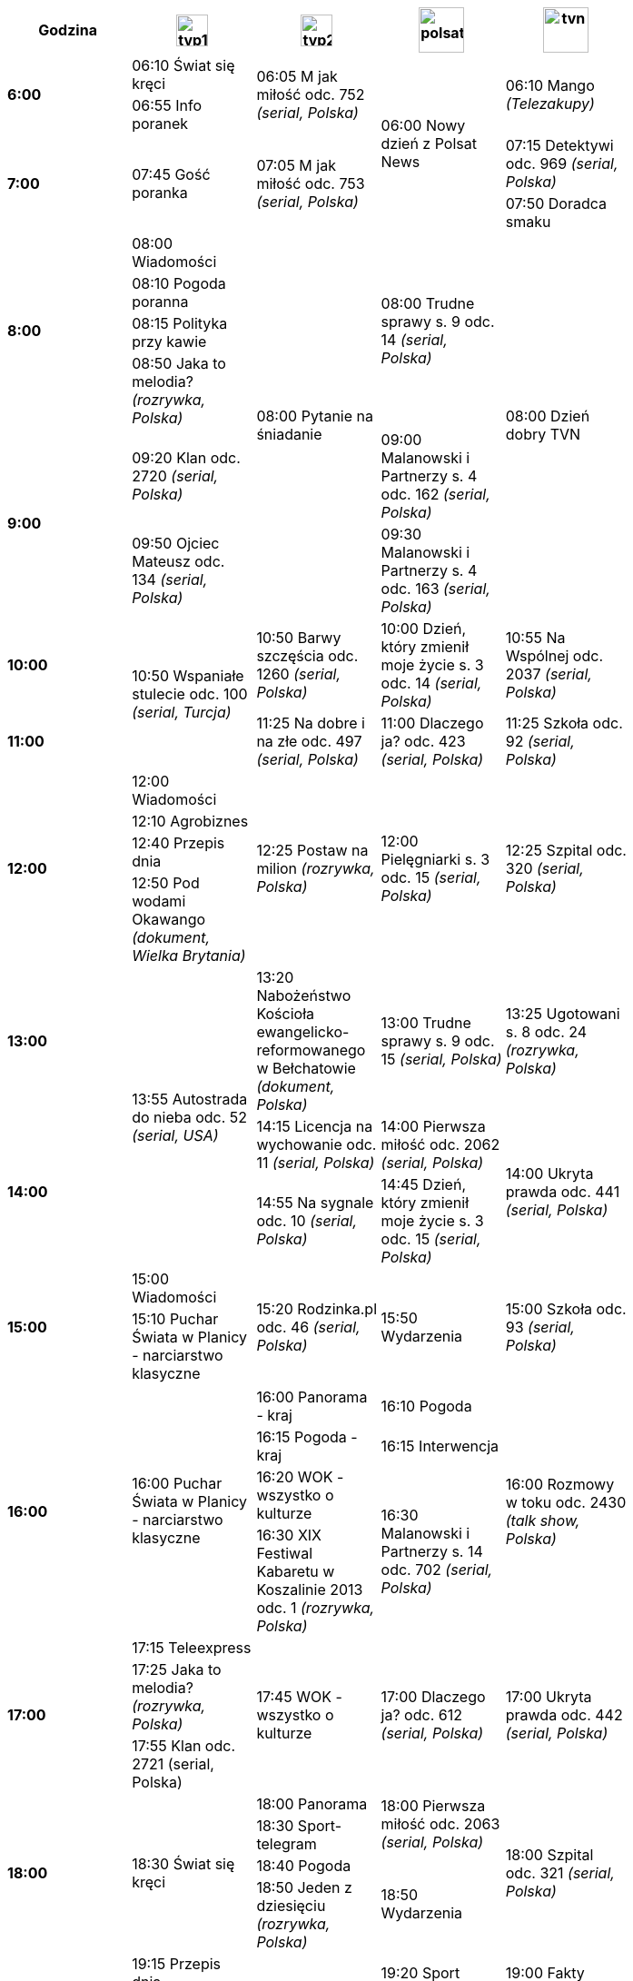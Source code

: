 [width="80%,cols="5",options="header"]
|=======
.1+^.^|*Godzina*| image:images/tvp1.png[height=35] | image:images/tvp2.png[height=35] | image:images/polsat.png[height=50] | image:images/tvn.png[height=50]
.2+^.^|*6:00*| +06:10+ Świat się kręci .2+^.^|+06:05+ M jak miłość odc. 752 _(serial, Polska)_ .4+^.^|+06:00+ Nowy dzień z Polsat News .2+^.^|+06:10+ Mango _(Telezakupy)_ | +06:55+ Info poranek
.2+^.^|*7:00* .2+^.^|+07:45+ Gość poranka .2+^.^|+07:05+ M jak miłość odc. 753 _(serial, Polska)_ |+07:15+ Detektywi odc. 969 _(serial, Polska)_ | +07:50+ Doradca smaku
.4+^.^|*8:00*| +08:00+ Wiadomości .6+^.^|+08:00+ Pytanie na śniadanie .4+^.^|+08:00+ Trudne sprawy s. 9 odc. 14 _(serial, Polska)_ .6+^.^|+08:00+ Dzień dobry TVN |
+08:10+ Pogoda poranna |+08:15+ Polityka przy kawie |+08:50+ Jaka to melodia? _(rozrywka, Polska)_
.2+^.^|*9:00*| +09:20+ Klan odc. 2720 _(serial, Polska)_ | +09:00+ Malanowski i Partnerzy s. 4 odc. 162 _(serial, Polska)_ |
+09:50+ Ojciec Mateusz odc. 134 _(serial, Polska)_ | +09:30+ Malanowski i Partnerzy s. 4 odc. 163 _(serial, Polska)_
.1+^.^|*10:00*  .2+^.^| +10:50+ Wspaniałe stulecie odc. 100 _(serial, Turcja)_ | +10:50+ Barwy szczęścia odc. 1260 _(serial, Polska)_ |+10:00+ Dzień, który zmienił moje życie s. 3 odc. 14 _(serial, Polska)_ | +10:55+ Na Wspólnej odc. 2037 _(serial, Polska)_
.1+^.^|*11:00*|+11:25+ Na dobre i na złe odc. 497 _(serial, Polska)_ | +11:00+ Dlaczego ja? odc. 423 _(serial, Polska)_ | +11:25+ Szkoła odc. 92 _(serial, Polska)_
.4+^.^|*12:00*|+12:00+ Wiadomości .4+^.^| +12:25+ Postaw na milion _(rozrywka, Polska)_ .4+^.^| +12:00+ Pielęgniarki s. 3 odc. 15 _(serial, Polska)_ .4+^.^| +12:25+ Szpital odc. 320 _(serial, Polska)_ |
+12:10+ Agrobiznes | +12:40+ Przepis dnia | +12:50+ Pod wodami Okawango _(dokument, Wielka Brytania)_
.1+^.^|*13:00* .3+^.^|+13:55+ Autostrada do nieba odc. 52 _(serial, USA)_ |+13:20+ Nabożeństwo Kościoła ewangelicko-reformowanego w Bełchatowie _(dokument, Polska)_ |+13:00+ Trudne sprawy s. 9 odc. 15 _(serial, Polska)_ |+13:25+ Ugotowani s. 8 odc. 24 _(rozrywka, Polska)_
.2+^.^|*14:00* |+14:15+ Licencja na wychowanie odc. 11 _(serial, Polska)_ |+14:00+ Pierwsza miłość odc. 2062 _(serial, Polska)_ .2+^.^|+14:00+ Ukryta prawda odc. 441 _(serial, Polska)_ |
+14:55+ Na sygnale odc. 10 _(serial, Polska)_ | +14:45+ Dzień, który zmienił moje życie s. 3 odc. 15 _(serial, Polska)_
.3+^.^|*15:00* |+15:00+ Wiadomości .3+^.^|+15:20+ Rodzinka.pl odc. 46 _(serial, Polska)_ .3+^.^|+15:50+ Wydarzenia .3+^.^|+15:00+ Szkoła odc. 93 _(serial, Polska)_ |
+15:10+ Puchar Świata w Planicy - narciarstwo klasyczne .5+^.^|+16:00+ Puchar Świata w Planicy - narciarstwo klasyczne
.4+^.^|*16:00* |+16:00+ Panorama - kraj |+16:10+ Pogoda .4+^.^|+16:00+ Rozmowy w toku odc. 2430 _(talk show, Polska)_ |
+16:15+ Pogoda - kraj |+16:15+ Interwencja |+16:20+ WOK - wszystko o kulturze .2+^.^|+16:30+ Malanowski i Partnerzy s. 14 odc. 702 _(serial, Polska)_ |+16:30+ XIX Festiwal Kabaretu w Koszalinie 2013 odc. 1 _(rozrywka, Polska)_
.3+^.^|*17:00* |+17:15+ Teleexpress .3+^.^|+17:45+ WOK - wszystko o kulturze .3+^.^|+17:00+ Dlaczego ja? odc. 612 _(serial, Polska)_ .3+^.^|+17:00+ Ukryta prawda odc. 442 _(serial, Polska)_ |
+17:25+ Jaka to melodia? _(rozrywka, Polska)_ |+17:55+ Klan odc. 2721 (serial, Polska)
.4+^.^|*18:00* .4+^.^|+18:30+ Świat się kręci |+18:00+ Panorama .2+^.^|+18:00+ Pierwsza miłość odc. 2063 _(serial, Polska)_ .4+^.^|+18:00+ Szpital odc. 321 _(serial, Polska)_ |
+18:30+ Sport-telegram |+18:40+ Pogoda .2+^.^|+18:50+ Wydarzenia |+18:50+ Jeden z dziesięciu _(rozrywka, Polska)_
.4+^.^|*19:00* |+19:15+ Przepis dnia .4+^.^|+19:25+ Kocham kino _(dokument, Polska)_ |+19:20+ Sport |+19:00+ Fakty
.3+^.^|+19:30+ Wiadomości |+19:25+ Pogoda |+19:35+ Sport .2+^.^|+19:30+ Świat według Kiepskich odc. 202 _(serial, Polska)_ |+19:45+ Pogoda |+19:50+ Uwaga!
.4+^.^|*20:00* |+20:00+ Sport .4+^.^|+20:10+ O mnie się nie martw s. 2 odc. 3 _(serial, Polska)_ .6+^.^|+20:05+ Dancing with the Stars. Taniec z gwiazdami s. 3 odc. 3 _(rozrywka, Polska)_ .6+^.^|+20:00+ Shrek _(film animowany, USA)_ |
+20:10+ Pogoda |+20:15+ Pogoda dla kierowców |+20:25+ Talianka odc. 3 _(serial, Ukraina/Rosja)_
.2+^.^|*21:00* .3+^.^|+21:30+ Tron: Dziedzictwo _(film sf, USA)_ |+21:05+ Rodzinka.pl odc. 135 _(serial, Polska)_ |+21:40+ Rodzinka.pl odc. 136 _(serial, Polska)_
.1+^.^|*22:00* |+22:15+ Latający Klub II, czyli wieczór kabaretowy odc. 3 _(rozrywka, Polska)_ .2+^.^|+22:05+ Hancock _(film sensacyjny, USA)_ .2+^.^|+22:00+ Dziewczyna w czerwonej pelerynie _(horror, USA/Kanada)_
.1+^.^|*23:00* |+23:45+ Zemsta s. 2 odc. 15 _(serial, USA)_ .2+^.^|+23:45+ Podwójna tożsamość _(film sensacyjny, USA)_
.1+^.^|*0:00* .3+^.^|+00:35+ Kelnerzy II _(komedia, USA)_ .3+^.^|+00:00+ Must be the music - tylko muzyka s. 9 odc. 1 _(rozrywka, Polska)_ |+00:05+ Kuba Wojewódzki s. 9 odc. 16 _(talk show, Polska)_
.2+^.^|*1:00* .3+^.^|+01:30+ Wyścig śmierci II _(film sensacyjny, Niemcy/RPA)_ |+01:10+ Uwaga! |+01:25+ Sekrety magii odc. 316 _(rozrywka, Polska)_
.1+^.^|*2:00*|+02:10+ W garniturach odc. 2 _(serial, USA)_ |+02:00+ Tajemnice losu |+02:45+ Rozmowy w toku odc. 2430 _(talk show, Polska)_ |
|=======
